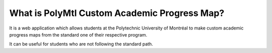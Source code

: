 ###################
What is PolyMtl Custom Academic Progress Map?
###################

It is a web application which allows students at the Polytechnic University of Montréal to make
custom academic progress maps from the standard one of their respective program.

It can be useful for students who are not following the standard path.
